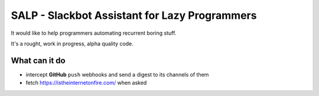==============================================
SALP - Slackbot Assistant for Lazy Programmers
==============================================

It would like to help programmers automating recurrent boring stuff.

It's a rought, work in progress, alpha quality code.

What can it do
==============

- intercept **GitHub** ``push`` webhooks and send a digest to its channels of them
- fetch https://istheinternetonfire.com/ when asked
